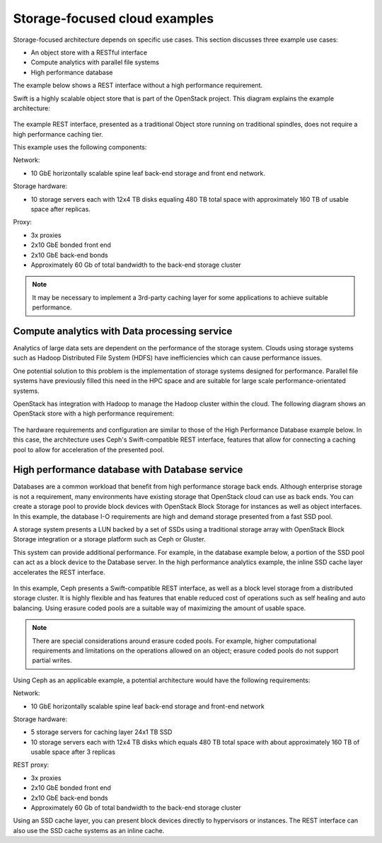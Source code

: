==============================
Storage-focused cloud examples
==============================

Storage-focused architecture depends on specific use cases. This section
discusses three example use cases:

*  An object store with a RESTful interface

*  Compute analytics with parallel file systems

*  High performance database

The example below shows a REST interface without a high performance
requirement.

Swift is a highly scalable object store that is part of the OpenStack
project. This diagram explains the example architecture:

.. figure:: figures/Storage_Object.png

The example REST interface, presented as a traditional Object store
running on traditional spindles, does not require a high performance
caching tier.

This example uses the following components:

Network:

*  10 GbE horizontally scalable spine leaf back-end storage and front
   end network.

Storage hardware:

*  10 storage servers each with 12x4 TB disks equaling 480 TB total
   space with approximately 160 TB of usable space after replicas.

Proxy:

*  3x proxies

*  2x10 GbE bonded front end

*  2x10 GbE back-end bonds

*  Approximately 60 Gb of total bandwidth to the back-end storage
   cluster

.. note::

   It may be necessary to implement a 3rd-party caching layer for some
   applications to achieve suitable performance.

Compute analytics with Data processing service
~~~~~~~~~~~~~~~~~~~~~~~~~~~~~~~~~~~~~~~~~~~~~~

Analytics of large data sets are dependent on the performance of the
storage system. Clouds using storage systems such as Hadoop Distributed
File System (HDFS) have inefficiencies which can cause performance
issues.

One potential solution to this problem is the implementation of storage
systems designed for performance. Parallel file systems have previously
filled this need in the HPC space and are suitable for large scale
performance-orientated systems.

OpenStack has integration with Hadoop to manage the Hadoop cluster
within the cloud. The following diagram shows an OpenStack store with a
high performance requirement:

.. figure:: figures/Storage_Hadoop3.png

The hardware requirements and configuration are similar to those of the
High Performance Database example below. In this case, the architecture
uses Ceph's Swift-compatible REST interface, features that allow for
connecting a caching pool to allow for acceleration of the presented
pool.

High performance database with Database service
~~~~~~~~~~~~~~~~~~~~~~~~~~~~~~~~~~~~~~~~~~~~~~~

Databases are a common workload that benefit from high performance
storage back ends. Although enterprise storage is not a requirement,
many environments have existing storage that OpenStack cloud can use as
back ends. You can create a storage pool to provide block devices with
OpenStack Block Storage for instances as well as object interfaces. In
this example, the database I-O requirements are high and demand storage
presented from a fast SSD pool.

A storage system presents a LUN backed by a set of SSDs using a
traditional storage array with OpenStack Block Storage integration or a
storage platform such as Ceph or Gluster.

This system can provide additional performance. For example, in the
database example below, a portion of the SSD pool can act as a block
device to the Database server. In the high performance analytics
example, the inline SSD cache layer accelerates the REST interface.

.. figure:: figures/Storage_Database_+_Object5.png

In this example, Ceph presents a Swift-compatible REST interface, as
well as a block level storage from a distributed storage cluster. It is
highly flexible and has features that enable reduced cost of operations
such as self healing and auto balancing. Using erasure coded pools are a
suitable way of maximizing the amount of usable space.

.. note::

   There are special considerations around erasure coded pools. For
   example, higher computational requirements and limitations on the
   operations allowed on an object; erasure coded pools do not support
   partial writes.

Using Ceph as an applicable example, a potential architecture would have
the following requirements:

Network:

*  10 GbE horizontally scalable spine leaf back-end storage and
   front-end network

Storage hardware:

*  5 storage servers for caching layer 24x1 TB SSD

*  10 storage servers each with 12x4 TB disks which equals 480 TB total
   space with about approximately 160 TB of usable space after 3
   replicas

REST proxy:

*  3x proxies

*  2x10 GbE bonded front end

*  2x10 GbE back-end bonds

*  Approximately 60 Gb of total bandwidth to the back-end storage
   cluster

Using an SSD cache layer, you can present block devices directly to
hypervisors or instances. The REST interface can also use the SSD cache
systems as an inline cache.
